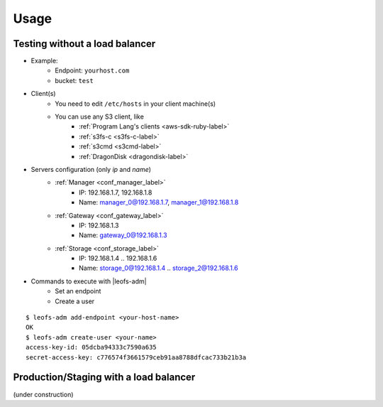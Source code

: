 .. =========================================================
.. LeoFS documentation
.. Copyright (c) 2012-2014 Rakuten, Inc.
.. http://leo-project.net/
.. =========================================================

Usage
========

.. index::
   pair: Configuration; LeoFS Use Case - Without load-balancer

Testing without a load balancer
-------------------------------

.. image:: _static/images/leofs-usecase-without-lb.png
   :width: 700px

* Example:
    * Endpoint: ``yourhost.com``
    * bucket: ``test``
* Client(s)
    * You need to edit ``/etc/hosts`` in your client machine(s)
    * You can use any S3 client, like
        * :ref:`Program Lang's clients <aws-sdk-ruby-label>`
        * :ref:`s3fs-c <s3fs-c-label>`
        * :ref:`s3cmd <s3cmd-label>`
        * :ref:`DragonDisk <dragondisk-label>`
* Servers configuration (only `ip` and `name`)
    * :ref:`Manager <conf_manager_label>`
        * IP: 192.168.1.7, 192.168.1.8
        * Name: manager_0@192.168.1.7, manager_1@192.168.1.8
    * :ref:`Gateway <conf_gateway_label>`
        * IP: 192.168.1.3
        * Name: gateway_0@192.168.1.3
    * :ref:`Storage <conf_storage_label>`
        * IP: 192.168.1.4 .. 192.168.1.6
        * Name: storage_0@192.168.1.4 .. storage_2@192.168.1.6
* Commands to execute with |leofs-adm|
    * Set an endpoint
    * Create a user

::

    $ leofs-adm add-endpoint <your-host-name>
    OK
    $ leofs-adm create-user <your-name>
    access-key-id: 05dcba94333c7590a635
    secret-access-key: c776574f3661579ceb91aa8788dfcac733b21b3a

\

Production/Staging with a load balancer
---------------------------------------

(under construction)



.. |leofs-adm| raw:: html

   <a href="https://github.com/leo-project/leofs/blob/master/leofs-adm" target="_blank">leofs-adm</a>
